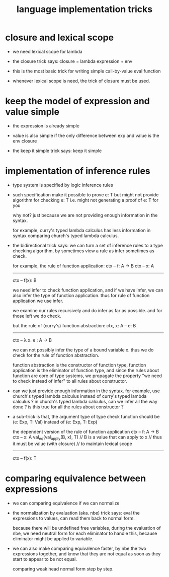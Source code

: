 #+title: language implementation tricks

* closure and lexical scope

  - we need lexical scope for lambda

  - the closure trick says:
    closure = lambda expression + env

  - this is the most basic trick for writing
    simple call-by-value eval function

  - whenever lexical scope is need,
    the trick of closure must be used.

* keep the model of expression and value simple

  - the expression is already simple

  - value is also simple if
    the only difference between exp and value is the env closure

  - the keep it simple trick says: keep it simple

* implementation of inference rules

  - type system is specified by logic inference rules

  - such specification make it possible to prove e: T
    but might not provide algorithm for checking e: T
    i.e. might not generating a proof of e: T for you

    why not?
    just because we are not providing enough information in the syntax.

    for example,
    curry's typed lambda calculus has less information in syntax
    comparing church's typed lambda calculus.

  - the bidirectional trick says:
    we can turn a set of inference rules to a type checking algorithm,
    by sometimes view a rule as infer sometimes as check.

    for example, the rule of function application:
    ctx -- f: A -> B
    ctx -- x: A
    ------------
    ctx -- f(x): B

    we need infer to check function application,
    and if we have infer, we can also infer the type of function application.
    thus for rule of function application we use infer.

    we examine our rules recursively and do infer as far as possible.
    and for those left we do check.

    but the rule of (curry's) function abstraction:
    ctx, x: A -- e: B
    ------------
    ctx -- λ x. e : A -> B

    we can not possibly infer the type of a bound variable x.
    thus we do check for the rule of function abstraction.

    function abstraction is the constructor of function type,
    function application is the eliminator of function type,
    and since the rules about function are core of type systems,
    we propagate the property "we need to check instead of infer"
    to all rules about constructor.

  - can we just provide enough information in the syntax.
    for example, use church's typed lambda calculus instead of curry's typed lambda calculus ?
    in church's typed lambda calculus, can we infer all the way done ?
    is this true for all the rules about constructor ?

  - a sub-trick is that,
    the argument type of type check function
    should be (e: Exp, T: Val)
    instead of (e: Exp, T: Exp)

    the dependent version of the rule of function application
    ctx -- f: A -> B
    ctx -- x: A
    val_eq(val_apply(B, x), T)
    // B is a value that can apply to x
    //   thus it must be value (with closure)
    //   to maintain lexical scope
    ------------
    ctx -- f(x): T

* comparing equivalence between expressions

  - we can comparing equivalence if we can normalize

  - the normalization by evaluation (aka. nbe) trick says:
    eval the expressions to values,
    can read them back to normal form.

    because there will be undefined free variables,
    during the evaluation of nbe,
    we need neutral form for each eliminator to handle this,
    because eliminator might be applied to variable.

  - we can also make comparing equivalence faster,
    by nbe the two expressions together,
    and know that they are not equal as soon as
    they start to appear to be not equal.

    comparing weak head normal form step by step.
